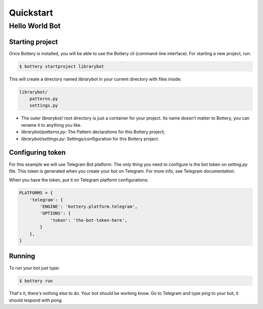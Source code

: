 .. _quickstart:

Quickstart
==========


Hello World Bot
---------------

Starting project
^^^^^^^^^^^^^^^^

Once Bottery is installed, you will be able to use the Bottery cli (command-line interface). For starting a new project, run:

.. code-block:: bash

   $ bottery startproject librarybot

This will create a directory named `librarybot` in your current directory with files inside:

.. code-block:: bash

    librarybot/
        patterns.py
        settings.py


* The outer *librarybot/* root directory is just a container for your project. Its name doesn’t matter to Bottery, you can rename it to anything you like.
* *librarybot/patterns.py*: The Pattern declarations for this Bottery project;
* *librarybot/settings.py*: Settings/configuration for this Bottery project.


Configuring token
^^^^^^^^^^^^^^^^^

For this example we will use Telegram Bot platform. The only thing you need to configure is the bot token on `setting.py` file. This token is generated when you create your bot on Telegram. For more info, see Telegram documentation.

When you have the token, put it on Telegram platform configurations:

.. code-block:: py

    PLATFORMS = {
        'telegram': {
            'ENGINE': 'bottery.platform.telegram',
            'OPTIONS': {
                'token': 'the-bot-token-here',
            }
        },
    }

Running
^^^^^^^

To run your bot just type:

.. code-block:: bash

    $ bottery run

That's it, there's nothing else to do. Your bot should be working know. Go to Telegram and type `ping` to your bot, it should respond with `pong`.
